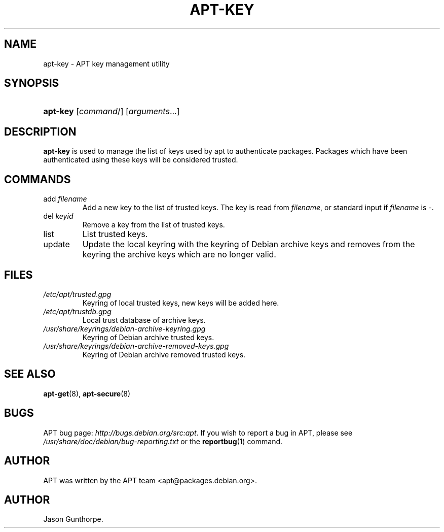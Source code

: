 .\"Generated by db2man.xsl. Don't modify this, modify the source.
.de Sh \" Subsection
.br
.if t .Sp
.ne 5
.PP
\fB\\$1\fR
.PP
..
.de Sp \" Vertical space (when we can't use .PP)
.if t .sp .5v
.if n .sp
..
.de Ip \" List item
.br
.ie \\n(.$>=3 .ne \\$3
.el .ne 3
.IP "\\$1" \\$2
..
.TH "APT-KEY" 8 "14 December 2003" "Linux" ""
.SH NAME
apt-key \- APT key management utility
.SH "SYNOPSIS"
.ad l
.hy 0
.HP 8
\fBapt\-key\fR [\fIcommand\fR/] [\fB\fIarguments\fR\fR...]
.ad
.hy

.SH "DESCRIPTION"

.PP
 \fBapt\-key\fR is used to manage the list of keys used by apt to authenticate packages\&. Packages which have been authenticated using these keys will be considered trusted\&.

.SH "COMMANDS"

.TP
add \fIfilename\fR
Add a new key to the list of trusted keys\&. The key is read from \fIfilename\fR, or standard input if \fIfilename\fR is \-\&.

.TP
del \fIkeyid\fR
Remove a key from the list of trusted keys\&.

.TP
list
List trusted keys\&.

.TP
update
Update the local keyring with the keyring of Debian archive keys and removes from the keyring the archive keys which are no longer valid\&.

.SH "FILES"

.TP
\fI/etc/apt/trusted\&.gpg\fR
Keyring of local trusted keys, new keys will be added here\&.

.TP
\fI/etc/apt/trustdb\&.gpg\fR
Local trust database of archive keys\&.

.TP
\fI/usr/share/keyrings/debian\-archive\-keyring\&.gpg\fR
Keyring of Debian archive trusted keys\&.

.TP
\fI/usr/share/keyrings/debian\-archive\-removed\-keys\&.gpg\fR
Keyring of Debian archive removed trusted keys\&.

.SH "SEE ALSO"

.PP
 \fB\fBapt\-get\fR\fR(8), \fBapt\-secure\fR(8) 

.SH "BUGS"

.PP
APT bug page: \fIhttp://bugs.debian.org/src:apt\fR\&. If you wish to report a bug in APT, please see \fI/usr/share/doc/debian/bug\-reporting\&.txt\fR or the \fB\fBreportbug\fR\fR(1) command\&.

.SH "AUTHOR"

.PP
APT was written by the APT team <apt@packages\&.debian\&.org>\&.

.SH AUTHOR
Jason Gunthorpe.
